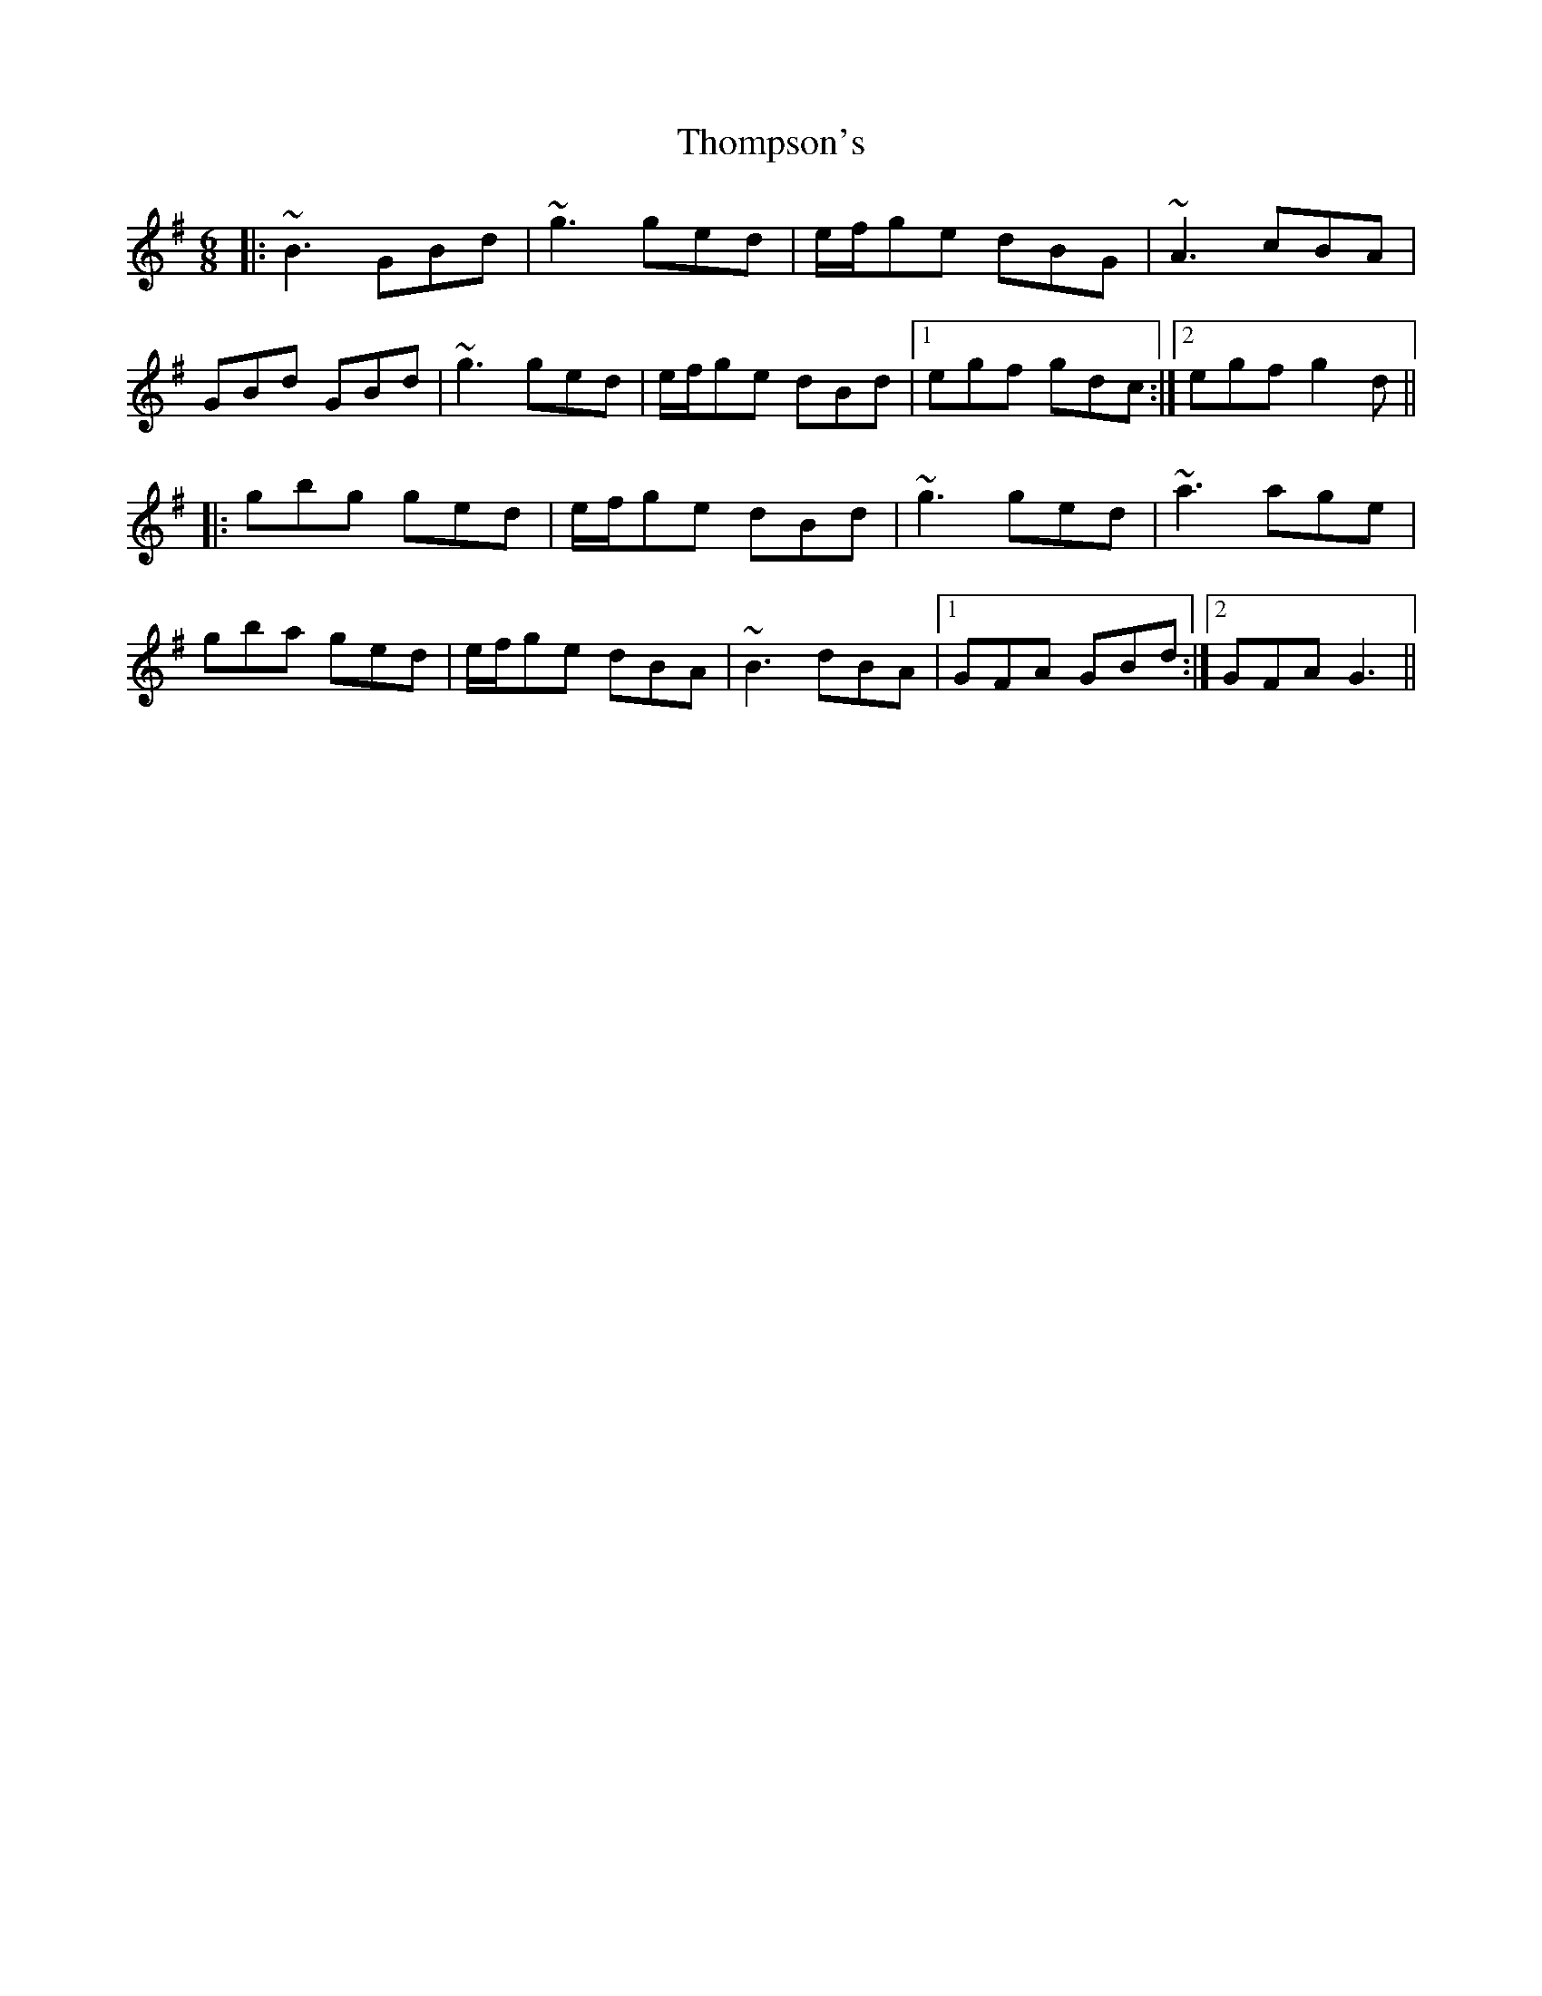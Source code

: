 X: 39943
T: Thompson's
R: jig
M: 6/8
K: Gmajor
|:~B3 GBd|~g3 ged|e/f/ge dBG|~A3 cBA|
GBd GBd|~g3 ged|e/f/ge dBd|1 egf gdc:|2 egf g2d||
|:gbg ged|e/f/ge dBd|~g3 ged|~a3 age|
gba ged|e/f/ge dBA|~B3 dBA|1 GFA GBd:|2 GFA G3||

